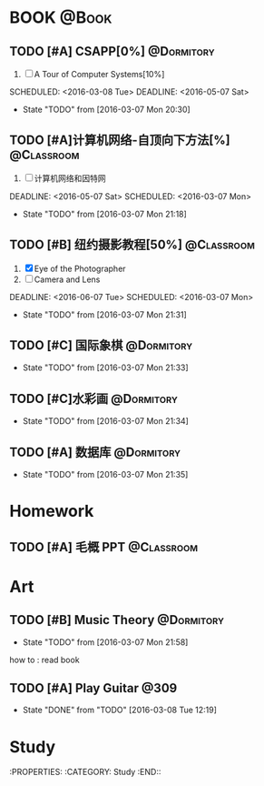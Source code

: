 #+STARTUP: showall
#+STARTUP: hidestars
#+TAGS: { @Book(k)  @Dormitory(d) @Classroom(c) @Way(w) @Launchtime(l) @Call(p) @309(g) @Bed(b) @Computer(o) @PROJECT(t)}
#+STARTUP: logdone
#+PROPERTY: Effort_ALL  0:10 0:20 0:30 1:00 2:00 4:00 6:00 8:00
#+COLUMNS: %38ITEM(Details) %TAGS(Context) %7TODO(To Do) %5Effort(Time){:} %6CLOCKSUM{Total}
#+PROPERTY: Effort_ALL 0 0:10 0:20 0:30 1:00 2:00 3:00 4:00 8:00
#+SEQ_TODO: TODO(t) STARTED(s) WAITING(w) APPT(a) | DONE(d) CANCELLED(c) DEFERRED(f)
#+AUTHOR: nameless
*  BOOK                                                               :@Book:
:PROPERTIES:
:CATEGORY: BOOK
:END:
** TODO [#A] CSAPP[0%]                                          :@Dormitory:
:LOGBOOK:
CLOCK: [2016-03-08 Tue 19:50]--[2016-03-08 Tue 20:19] =>  0:29
CLOCK: [2016-03-08 Tue 19:19]--[2016-03-08 Tue 19:44] =>  0:25
:END:
1. [ ] A Tour of Computer Systems[10%]
SCHEDULED: <2016-03-08 Tue> DEADLINE: <2016-05-07 Sat>
- State "TODO"       from              [2016-03-07 Mon 20:30]
** TODO [#A]计算机网络-自顶向下方法[%]                          :@Classroom:
:LOGBOOK:
CLOCK: [2016-03-08 Tue 22:17]--[2016-03-08 Tue 22:42] =>  0:25
:END:
1. [ ] 计算机网络和因特网
DEADLINE: <2016-05-07 Sat> SCHEDULED: <2016-03-07 Mon>
- State "TODO"       from              [2016-03-07 Mon 21:18]
** TODO [#B] 纽约摄影教程[50%]                                 :@Classroom:
1. [X] Eye of the Photographer
2. [ ] Camera and Lens
DEADLINE: <2016-06-07 Tue> SCHEDULED: <2016-03-07 Mon>
- State "TODO"       from              [2016-03-07 Mon 21:31]
** TODO [#C] 国际象棋                                          :@Dormitory:
SCHEDULED: <2016-03-07 Mon>
:LOGBOOK:
CLOCK: [2016-03-08 Tue 20:39]--[2016-03-08 Tue 21:05] =>  0:26
:END:
- State "TODO"       from              [2016-03-07 Mon 21:33]
** TODO [#C]水彩画                                             :@Dormitory:
SCHEDULED: <2016-03-07 Mon>
- State "TODO"       from              [2016-03-07 Mon 21:34]
** TODO [#A] 数据库                                            :@Dormitory:
DEADLINE: <2016-05-07 Sat> SCHEDULED: <2016-03-07 Mon>
- State "TODO"       from              [2016-03-07 Mon 21:35]

* Homework
:PROPERTIES:
:CATEGORY: HOMEWORK
:END:
** TODO [#A] 毛概 PPT                                          :@Classroom:
DEADLINE: <2016-03-14 Mon> SCHEDULED: <2016-03-08 Tue>
* Art
:PROPERTIES:
:CATEGORY: ART
:END:
** TODO [#B] Music Theory                                      :@Dormitory:
SCHEDULED: <2016-03-07 Mon>
- State "TODO"       from              [2016-03-07 Mon 21:58]
how to : read book
** TODO [#A] Play Guitar                                             :@309:
SCHEDULED: <2016-03-09 Wed .+1d>
:PROPERTIES:
:LAST_REPEAT: [2016-03-08 Tue 12:19]
:END:
- State "DONE"       from "TODO"       [2016-03-08 Tue 12:19]
* Study 
:PROPERTIES:
:CATEGORY: Study
:END::
